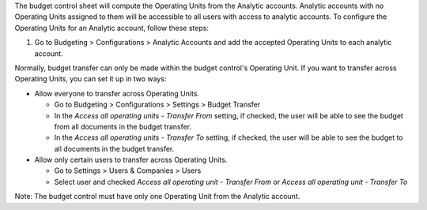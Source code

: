 The budget control sheet will compute the Operating Units from the Analytic accounts.
Analytic accounts with no Operating Units assigned to them will be accessible to all users with access to analytic accounts.
To configure the Operating Units for an Analytic account, follow these steps:

1. Go to Budgeting > Configurations > Analytic Accounts and add the accepted Operating Units to each analytic account.


Normally, budget transfer can only be made within the budget control's Operating Unit.
If you want to transfer across Operating Units, you can set it up in two ways:

* Allow everyone to transfer across Operating Units.

  * Go to Budgeting > Configurations > Settings > Budget Transfer
  * In the `Access all operating units - Transfer From` setting, if checked, the user will be able to see the budget from all documents in the budget transfer.
  * In the `Access all operating units - Transfer To` setting, if checked, the user will be able to see the budget to all documents in the budget transfer.

* Allow only certain users to transfer across Operating Units.

  * Go to Settings > Users & Companies > Users
  * Select user and checked `Access all operating unit - Transfer From` or `Access all operating unit - Transfer To`

Note: The budget control must have only one Operating Unit from the Analytic account.
